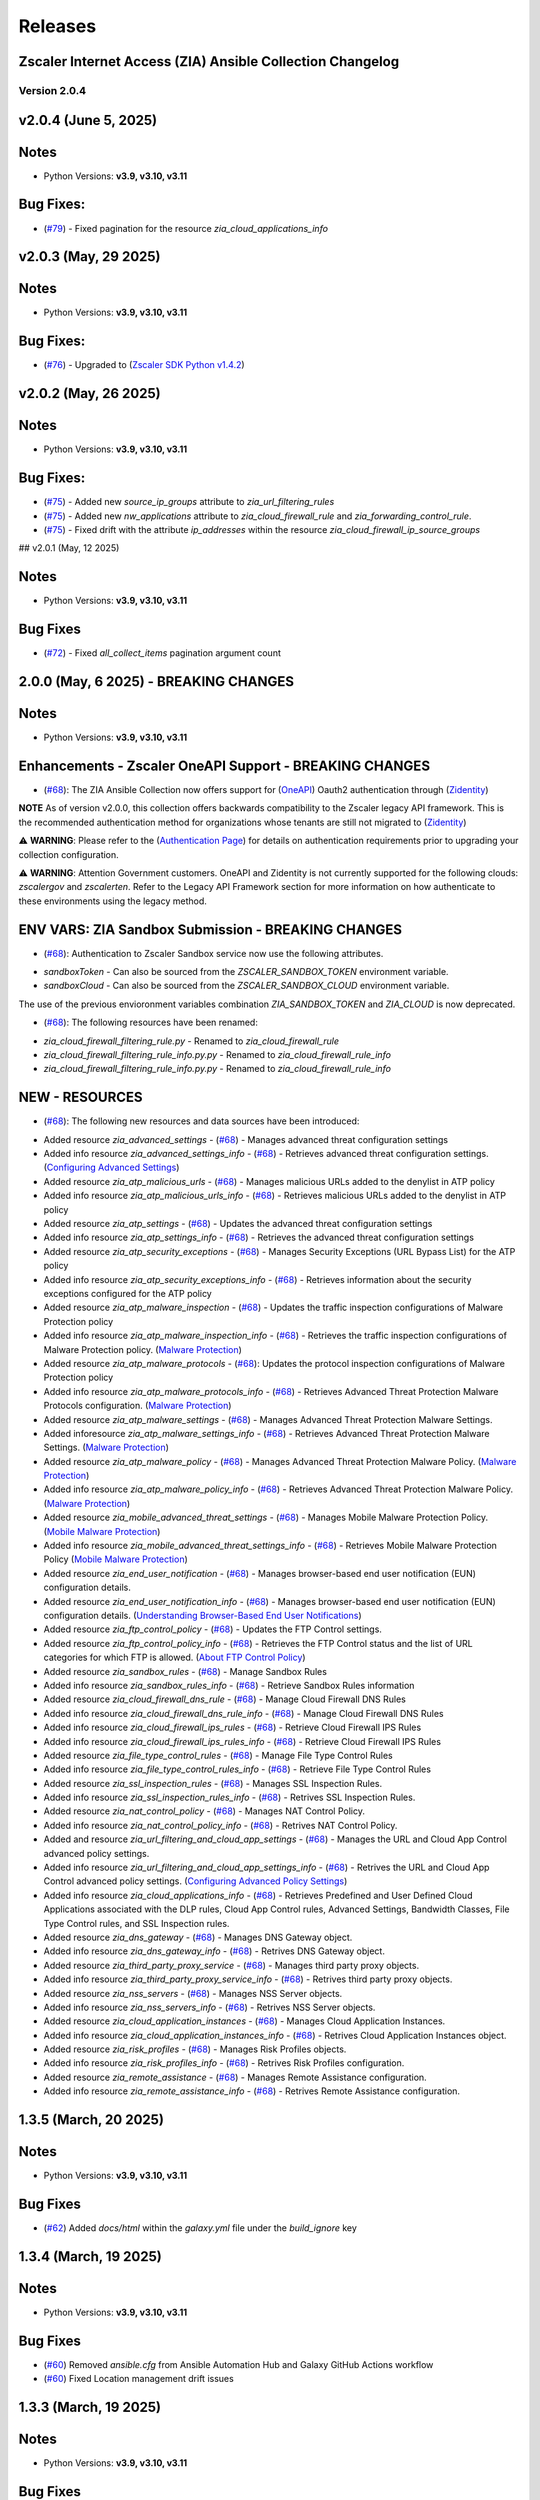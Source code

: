 .. ...........................................................................
.. © Copyright Zscaler Inc, 2024                                             .
.. ...........................................................................

======================
Releases
======================

Zscaler Internet Access (ZIA) Ansible Collection Changelog
----------------------------------------------------------
Version 2.0.4
=============

v2.0.4 (June 5, 2025)
-------------------------

Notes
-----

- Python Versions: **v3.9, v3.10, v3.11**

Bug Fixes:
---------------

* (`#79 <https://github.com/zscaler/ziacloud-ansible/pull/79>`_) - Fixed pagination for the resource `zia_cloud_applications_info`

v2.0.3 (May, 29 2025)
-------------------------

Notes
-----

- Python Versions: **v3.9, v3.10, v3.11**

Bug Fixes:
---------------

* (`#76 <https://github.com/zscaler/ziacloud-ansible/pull/76>`_) - Upgraded to (`Zscaler SDK Python v1.4.2 <https://github.com/zscaler/zscaler-sdk-python/releases/tag/v1.4.2>`_)

v2.0.2 (May, 26 2025)
-------------------------

Notes
-----

- Python Versions: **v3.9, v3.10, v3.11**

Bug Fixes:
---------------

* (`#75 <https://github.com/zscaler/ziacloud-ansible/pull/75>`_) - Added new `source_ip_groups` attribute to `zia_url_filtering_rules`
* (`#75 <https://github.com/zscaler/ziacloud-ansible/pull/75>`_) - Added new `nw_applications` attribute to `zia_cloud_firewall_rule` and `zia_forwarding_control_rule`.
* (`#75 <https://github.com/zscaler/ziacloud-ansible/pull/75>`_) - Fixed drift with the attribute `ip_addresses` within the resource `zia_cloud_firewall_ip_source_groups`

## v2.0.1 (May, 12 2025)

Notes
------

- Python Versions: **v3.9, v3.10, v3.11**

Bug Fixes
----------

* (`#72 <https://github.com/zscaler/ziacloud-ansible/issues/72>`_) - Fixed `all_collect_items` pagination argument count


2.0.0 (May, 6 2025) - BREAKING CHANGES
------------------------------------------

Notes
------

- Python Versions: **v3.9, v3.10, v3.11**

Enhancements - Zscaler OneAPI Support - BREAKING CHANGES
---------------------------------------------------------

* (`#68 <https://github.com/zscaler/ziacloud-ansible/pull/68>`_): The ZIA Ansible Collection now offers support for (`OneAPI <https://help.zscaler.com/oneapi/understanding-oneapi>`_) Oauth2 authentication through (`Zidentity <https://help.zscaler.com/zidentity/what-zidentity>`_)

**NOTE** As of version v2.0.0, this collection offers backwards compatibility to the Zscaler legacy API framework. This is the recommended authentication method for organizations whose tenants are still not migrated to (`Zidentity <https://help.zscaler.com/zidentity/what-zidentity>`_)

⚠️ **WARNING**: Please refer to the (`Authentication Page <https://ziacloud-ansible.readthedocs.io/en/latest/authentication.html>`_) for details on authentication requirements prior to upgrading your collection configuration.

⚠️ **WARNING**: Attention Government customers. OneAPI and Zidentity is not currently supported for the following clouds: `zscalergov` and `zscalerten`. Refer to the Legacy API Framework section for more information on how authenticate to these environments using the legacy method.

ENV VARS: ZIA Sandbox Submission - BREAKING CHANGES
----------------------------------------------------

* (`#68 <https://github.com/zscaler/ziacloud-ansible/pull/68>`_): Authentication to Zscaler Sandbox service now use the following attributes.

- `sandboxToken` - Can also be sourced from the `ZSCALER_SANDBOX_TOKEN` environment variable.
- `sandboxCloud` - Can also be sourced from the `ZSCALER_SANDBOX_CLOUD` environment variable.

The use of the previous envioronment variables combination `ZIA_SANDBOX_TOKEN` and `ZIA_CLOUD` is now deprecated.

* (`#68 <https://github.com/zscaler/ziacloud-ansible/pull/68>`_): The following resources have been renamed:

- `zia_cloud_firewall_filtering_rule.py` - Renamed to `zia_cloud_firewall_rule`
- `zia_cloud_firewall_filtering_rule_info.py.py` - Renamed to `zia_cloud_firewall_rule_info`
- `zia_cloud_firewall_filtering_rule_info.py.py` - Renamed to `zia_cloud_firewall_rule_info`

NEW - RESOURCES
----------------

* (`#68 <https://github.com/zscaler/ziacloud-ansible/pull/68>`_): The following new resources and data sources have been introduced:

- Added resource `zia_advanced_settings` - (`#68 <https://github.com/zscaler/ziacloud-ansible/pull/68>`_) - Manages advanced threat configuration settings
- Added info resource `zia_advanced_settings_info` - (`#68 <https://github.com/zscaler/ziacloud-ansible/pull/68>`_) - Retrieves advanced threat configuration settings.
  (`Configuring Advanced Settings <https://help.zscaler.com/zia/configuring-advanced-settings>`_)

- Added resource `zia_atp_malicious_urls` - (`#68 <https://github.com/zscaler/ziacloud-ansible/pull/68>`_) - Manages malicious URLs added to the denylist in ATP policy
- Added info resource `zia_atp_malicious_urls_info` - (`#68 <https://github.com/zscaler/ziacloud-ansible/pull/68>`_) - Retrieves malicious URLs added to the denylist in ATP policy

- Added resource `zia_atp_settings` - (`#68 <https://github.com/zscaler/ziacloud-ansible/pull/68>`_) - Updates the advanced threat configuration settings
- Added info resource `zia_atp_settings_info` - (`#68 <https://github.com/zscaler/ziacloud-ansible/pull/68>`_) - Retrieves the advanced threat configuration settings

- Added resource `zia_atp_security_exceptions` - (`#68 <https://github.com/zscaler/ziacloud-ansible/pull/68>`_) - Manages Security Exceptions (URL Bypass List) for the ATP policy
- Added info resource `zia_atp_security_exceptions_info` - (`#68 <https://github.com/zscaler/ziacloud-ansible/pull/68>`_) - Retrieves information about the security exceptions configured for the ATP policy

- Added resource `zia_atp_malware_inspection` - (`#68 <https://github.com/zscaler/ziacloud-ansible/pull/68>`_) - Updates the traffic inspection configurations of Malware Protection policy
- Added info resource `zia_atp_malware_inspection_info` - (`#68 <https://github.com/zscaler/ziacloud-ansible/pull/68>`_) - Retrieves the traffic inspection configurations of Malware Protection policy.
  (`Malware Protection <https://help.zscaler.com/zia/policies/malware-protection>`_)

- Added resource `zia_atp_malware_protocols` - (`#68 <https://github.com/zscaler/ziacloud-ansible/pull/68>`_): Updates the protocol inspection configurations of Malware Protection policy
- Added info resource `zia_atp_malware_protocols_info` - (`#68 <https://github.com/zscaler/ziacloud-ansible/pull/68>`_) - Retrieves Advanced Threat Protection Malware Protocols configuration. (`Malware Protection <https://help.zscaler.com/zia/policies/malware-protection>`_)

- Added resource `zia_atp_malware_settings` - (`#68 <https://github.com/zscaler/ziacloud-ansible/pull/68>`_) - Manages Advanced Threat Protection Malware Settings.
- Added inforesource `zia_atp_malware_settings_info` - (`#68 <https://github.com/zscaler/ziacloud-ansible/pull/68>`_) - Retrieves Advanced Threat Protection Malware Settings. (`Malware Protection <https://help.zscaler.com/zia/policies/malware-protection>`_)

- Added resource `zia_atp_malware_policy` - (`#68 <https://github.com/zscaler/ziacloud-ansible/pull/68>`_) - Manages Advanced Threat Protection Malware Policy. (`Malware Protection <https://help.zscaler.com/zia/policies/malware-protection>`_)
- Added info resource `zia_atp_malware_policy_info` - (`#68 <https://github.com/zscaler/ziacloud-ansible/pull/68>`_) - Retrieves Advanced Threat Protection Malware Policy. (`Malware Protection <https://help.zscaler.com/zia/policies/malware-protection>`_)

- Added resource `zia_mobile_advanced_threat_settings` - (`#68 <https://github.com/zscaler/ziacloud-ansible/pull/68>`_) - Manages Mobile Malware Protection Policy. (`Mobile Malware Protection <https://help.zscaler.com/zia/understanding-mobile-malware-protection>`_)
- Added info resource `zia_mobile_advanced_threat_settings_info` - (`#68 <https://github.com/zscaler/ziacloud-ansible/pull/68>`_) - Retrieves Mobile Malware Protection Policy (`Mobile Malware Protection <https://help.zscaler.com/zia/understanding-mobile-malware-protection>`_)

- Added resource `zia_end_user_notification` - (`#68 <https://github.com/zscaler/ziacloud-ansible/pull/68>`_) - Manages browser-based end user notification (EUN) configuration details.
- Added resource `zia_end_user_notification_info` - (`#68 <https://github.com/zscaler/ziacloud-ansible/pull/68>`_) - Manages browser-based end user notification (EUN) configuration details. (`Understanding Browser-Based End User Notifications <https://help.zscaler.com/zia/understanding-browser-based-end-user-notifications>`_)

- Added resource `zia_ftp_control_policy` - (`#68 <https://github.com/zscaler/ziacloud-ansible/pull/68>`_) - Updates the FTP Control settings.
- Added resource `zia_ftp_control_policy_info` - (`#68 <https://github.com/zscaler/ziacloud-ansible/pull/68>`_) - Retrieves the FTP Control status and the list of URL categories for which FTP is allowed. (`About FTP Control Policy <https://help.zscaler.com/zia/about-ftp-control>`_)

- Added resource `zia_sandbox_rules` - (`#68 <https://github.com/zscaler/ziacloud-ansible/pull/68>`_) - Manage Sandbox Rules
- Added info resource `zia_sandbox_rules_info` - (`#68 <https://github.com/zscaler/ziacloud-ansible/pull/68>`_) - Retrieve Sandbox Rules information

- Added resource `zia_cloud_firewall_dns_rule` - (`#68 <https://github.com/zscaler/ziacloud-ansible/pull/68>`_) - Manage Cloud Firewall DNS Rules
- Added info resource `zia_cloud_firewall_dns_rule_info` - (`#68 <https://github.com/zscaler/ziacloud-ansible/pull/68>`_) - Manage Cloud Firewall DNS Rules

- Added info resource `zia_cloud_firewall_ips_rules` - (`#68 <https://github.com/zscaler/ziacloud-ansible/pull/68>`_) - Retrieve Cloud Firewall IPS Rules
- Added info resource `zia_cloud_firewall_ips_rules_info` - (`#68 <https://github.com/zscaler/ziacloud-ansible/pull/68>`_) - Retrieve Cloud Firewall IPS Rules

- Added resource `zia_file_type_control_rules` - (`#68 <https://github.com/zscaler/ziacloud-ansible/pull/68>`_) - Manage File Type Control Rules
- Added info resource `zia_file_type_control_rules_info` - (`#68 <https://github.com/zscaler/ziacloud-ansible/pull/68>`_) - Retrieve File Type Control Rules

- Added resource `zia_ssl_inspection_rules` - (`#68 <https://github.com/zscaler/ziacloud-ansible/pull/68>`_) - Manages SSL Inspection Rules.
- Added info resource `zia_ssl_inspection_rules_info` - (`#68 <https://github.com/zscaler/ziacloud-ansible/pull/68>`_) - Retrives SSL Inspection Rules.

- Added resource `zia_nat_control_policy` - (`#68 <https://github.com/zscaler/ziacloud-ansible/pull/68>`_) - Manages NAT Control Policy.
- Added info resource `zia_nat_control_policy_info` - (`#68 <https://github.com/zscaler/ziacloud-ansible/pull/68>`_) - Retrives NAT Control Policy.

- Added and resource `zia_url_filtering_and_cloud_app_settings` - (`#68 <https://github.com/zscaler/ziacloud-ansible/pull/68>`_) - Manages the URL and Cloud App Control advanced policy settings.
- Added info resource `zia_url_filtering_and_cloud_app_settings_info` - (`#68 <https://github.com/zscaler/ziacloud-ansible/pull/68>`_) - Retrives the URL and Cloud App Control advanced policy settings. (`Configuring Advanced Policy Settings <https://help.zscaler.com/zia/configuring-advanced-policy-settings>`_)

- Added info resource `zia_cloud_applications_info` - (`#68 <https://github.com/zscaler/ziacloud-ansible/pull/68>`_) - Retrieves Predefined and User Defined Cloud Applications associated with the DLP rules, Cloud App Control rules, Advanced Settings, Bandwidth Classes, File Type Control rules, and SSL Inspection rules.

- Added resource `zia_dns_gateway` - (`#68 <https://github.com/zscaler/ziacloud-ansible/pull/68>`_) - Manages DNS Gateway object.
- Added info resource `zia_dns_gateway_info` - (`#68 <https://github.com/zscaler/ziacloud-ansible/pull/68>`_) - Retrives DNS Gateway object.

- Added resource `zia_third_party_proxy_service` - (`#68 <https://github.com/zscaler/ziacloud-ansible/pull/68>`_) - Manages third party proxy objects.
- Added info resource `zia_third_party_proxy_service_info` - (`#68 <https://github.com/zscaler/ziacloud-ansible/pull/68>`_) - Retrives third party proxy objects.

- Added resource `zia_nss_servers` - (`#68 <https://github.com/zscaler/ziacloud-ansible/pull/68>`_) - Manages NSS Server objects.
- Added info resource `zia_nss_servers_info` - (`#68 <https://github.com/zscaler/ziacloud-ansible/pull/68>`_) - Retrives NSS Server objects.

- Added resource `zia_cloud_application_instances` - (`#68 <https://github.com/zscaler/ziacloud-ansible/pull/68>`_) - Manages Cloud Application Instances.
- Added info resource `zia_cloud_application_instances_info` - (`#68 <https://github.com/zscaler/ziacloud-ansible/pull/68>`_) - Retrives Cloud Application Instances object.

- Added resource `zia_risk_profiles` - (`#68 <https://github.com/zscaler/ziacloud-ansible/pull/68>`_) - Manages Risk Profiles objects.
- Added info resource `zia_risk_profiles_info` - (`#68 <https://github.com/zscaler/ziacloud-ansible/pull/68>`_) - Retrives Risk Profiles configuration.

- Added resource `zia_remote_assistance` - (`#68 <https://github.com/zscaler/ziacloud-ansible/pull/68>`_) - Manages Remote Assistance configuration.
- Added info resource `zia_remote_assistance_info` - (`#68 <https://github.com/zscaler/ziacloud-ansible/pull/68>`_) - Retrives Remote Assistance configuration.

1.3.5 (March, 20 2025)
-----------------------

Notes
------

- Python Versions: **v3.9, v3.10, v3.11**

Bug Fixes
----------

* (`#62 <https://github.com/zscaler/ziacloud-ansible/pull/62>`_) Added `docs/html` within the `galaxy.yml` file under the `build_ignore` key

1.3.4 (March, 19 2025)
---------------------------

Notes
------

- Python Versions: **v3.9, v3.10, v3.11**

Bug Fixes
----------

* (`#60 <https://github.com/zscaler/ziacloud-ansible/pull/60>`_) Removed `ansible.cfg` from Ansible Automation Hub and Galaxy GitHub Actions workflow
* (`#60 <https://github.com/zscaler/ziacloud-ansible/pull/60>`_)  Fixed Location management drift issues


1.3.3 (March, 19 2025)
---------------------------

Notes
------

- Python Versions: **v3.9, v3.10, v3.11**

Bug Fixes
----------

* (`#56 <https://github.com/zscaler/ziacloud-ansible/pull/56>`_) Removed `ansible.cfg` from Ansible Automation Hub and Galaxy GitHub Actions workflow


1.3.1 (September, 12 2024)
--------------------------

Notes
------

- Python Versions: **v3.9, v3.10, v3.11**

New Feature
-------------

- (`#47 <https://github.com/zscaler/ziacloud-ansible/issues/47>`_) Fixed DLP Engine tests.


1.3.0 (September, 6 2024)
-------------------------

Notes
------

- Python Versions: **v3.9, v3.10, v3.11**

New Feature
-------------

- (`#46 <https://github.com/zscaler/ziacloud-ansible/issues/46>`_) Added new resource `zia_cloud_app_control_rule` and `zia_cloud_app_control_rule_info` for Cloud Application Control rule management.


1.2.0 (July, 22 2024)
----------------------

Notes
------

- Python Versions: **v3.9, v3.10, v3.11**

BREAKING CHANGES
-----------------------

- (`#270 <https://github.com/zscaler/ziacloud-ansible/issues/270>`_) All resources previously named with `_facts` have been moved to `_info` to comply with Red Hat Ansible best practices as described in the following (`Ansible Developer Documentation <https://docs.ansible.com/ansible/latest/dev_guide/developing_modules_general.html#creating-an-info-or-a-facts-module>`_)

NEW FEATURES
------------------
- (`#270 <https://github.com/zscaler/ziacloud-ansible/issues/270>`_) All resources now support `check_mode` for simulation purposes and for validating configuration management playbooks.

1.1.0 (June, 25 2024)
----------------------

Notes
------

- Python Versions: **v3.9, v3.10, v3.11**

Enhancements
-------------

- Added Forwarding Control Rule Resource (`#37 <https://github.com/zscaler/ziacloud-ansible/issues/37>`_)

1.0.17 (May, 04 2024)
----------------------

Notes
------

- Python Versions: **v3.9, v3.10, v3.11**

Bug Fixes
----------

- Updated requirements.txt and documentation (`#34 <https://github.com/zscaler/ziacloud-ansible/issues/34>`_)

1.0.16 (May, 04 2024)
----------------------

Notes
------

- Python Versions: **v3.9, v3.10, v3.11**

Bug Fixes
----------

- Fixed IP Destination and IP Source Group Drift (`#33 <https://github.com/zscaler/ziacloud-ansible/issues/33>`_)

1.0.15 (May, 04 2024)
----------------------

Notes
------

- Python Versions: **v3.9, v3.10, v3.11**

Bug Fixes
----------

- Fixed zia authentication method schema (`#31 <https://github.com/zscaler/ziacloud-ansible/issues/31>`_)

1.0.14 (April, 24 2024)
------------------------

Notes
------

- Python Versions: **v3.9, v3.10, v3.11**

Bug Fixes
----------

- Added collection version to user-agent header (`#30 <https://github.com/zscaler/ziacloud-ansible/issues/30>`_)

1.0.13 (April, 23 2024)
------------------------

Notes
------

- Python Versions: **v3.9, v3.10, v3.11**

Bug Fixes
----------

- Fixed release process for automation hub (`#27 <https://github.com/zscaler/ziacloud-ansible/issues/27>`_)

1.0.12 (April, 23 2024)
------------------------

Notes
------

- Python Versions: **v3.9, v3.10, v3.11**

Bug Fixes
----------

- Removed Beta comment from README and fixed galaxy link on index (`#e47696c <https://github.com/zscaler/ziacloud-ansible/commit/e47696cc8c4ea26e492547a76687dce8dcc71b2a>`_)

1.0.11 (April, 23 2024)
------------------------

Notes
------

- Python Versions: **v3.9, v3.10, v3.11**

Bug Fixes
----------

- Removed Beta from README page (`#658b30b <https://github.com/zscaler/ziacloud-ansible/commit/658b30baa1d1f6204de53c91aeb99f394788f79d>`_)


1.0.10 (April, 23 2024)
------------------------

Notes
------

- Python Versions: **v3.9, v3.10, v3.11**

Bug Fixes
----------

- Fixed linter workflow and documentation (`#45f0f98 <https://github.com/zscaler/ziacloud-ansible/commit/45f0f98fe6e6eebfb83dab7775c847d845ede585>`_)

1.0.9 (April, 23 2024)
----------------------

Notes
------

- Python Versions: **v3.9, v3.10, v3.11**

Bug Fixes
----------

- Fixed makefile doc generation section (`#26024a5 <https://github.com/zscaler/ziacloud-ansible/commit/26024a5073e9b2338b1f656d4ceef54f0f2e131a>`_)

1.0.8 (April, 23 2024)
----------------------

Notes
------

- Python Versions: **v3.9, v3.10, v3.11**

Bug Fixes
----------

- Fixed makefile doc generation section (`#165756c <https://github.com/zscaler/ziacloud-ansible/commit/165756cdab765b556c0a82e4fb01f0612b96bc41>`_)

1.0.7 (April, 23 2024)
----------------------

Notes
------

- Python Versions: **v3.9, v3.10, v3.11**

Bug Fixes
----------

- Removed poetry from release.yml doc generation (`#e0feb95 <https://github.com/zscaler/ziacloud-ansible/commit/e0feb95affb02877cb2c8471dae9137f56d20ccf>`_)

1.0.6 (April, 23 2024)
----------------------

Notes
------

- Python Versions: **v3.9, v3.10, v3.11**

Bug Fixes
----------

- Fixed index.rst document (`#dfef5dc <https://github.com/zscaler/ziacloud-ansible/commit/dfef5dc53b63c3aa7f04bfa9809fdbcc3c06472d>`_)

1.0.5 (April, 23 2024)
----------------------

Notes
------

- Python Versions: **v3.9, v3.10, v3.11**

Bug Fixes
----------

- Fixed index.rst document (`#ddf8eee <https://github.com/zscaler/ziacloud-ansible/commit/ddf8eee851c2e24af6383d39e6535d8e714e51c1>`_)


1.0.4 (April, 23 2024)
----------------------

Notes
------

- Python Versions: **v3.9, v3.10, v3.11**

Bug Fixes
----------

- Temporarily disabled Automation Hub Workflow (`#77ccd0d <https://github.com/zscaler/ziacloud-ansible/commit/77ccd0d306de88422f0718bdfa88c888c41e3042>`_)


1.0.3 (April, 23 2024)
----------------------

Notes
------

- Python Versions: **v3.9, v3.10, v3.11**

Bug Fixes
----------

- Temporarily disabled Automation Hub Workflow (`#e1a4b24 <https://github.com/zscaler/ziacloud-ansible/commit/e1a4b24bb0a0d669073ce79cda7d197ea73c69f7>`_)


1.0.2 (April, 23 2024)
----------------------

Notes
------

- Python Versions: **v3.9, v3.10, v3.11**

Bug Fixes
----------

- Temporarily disabled Automation Hub Workflow (`#78b77bd <https://github.com/zscaler/ziacloud-ansible/commit/78b77bdb1c576306d2c130784a6956e28d8224d6>`_)

1.0.1 (April, 23 2024)
----------------------

Notes
------

- Python Versions: **v3.9, v3.10, v3.11**

Bug Fixes
----------

- Temporarily disabled Automation Hub Workflow (`#66a363f <https://github.com/zscaler/ziacloud-ansible/commit/66a363fc3541ab8998f8bd2d0ab5acd2934f0665>`_)

1.0.0 (April, 22 2024)
----------------------

Notes
------

- Python Versions: **v3.9, v3.10, v3.11**

* Initial release of Zscaler Internet Access Automation collection, referred to as `ziacloud`
  which is part of the Red Hat® Ansible Certified Content.

What's New
----------


Availability
------------

* `Galaxy`_
* `GitHub`_

.. _GitHub:
   https://github.com/zscaler/ziacloud-ansible

.. _Galaxy:
   https://galaxy.ansible.com/ui/repo/published/zscaler/ziacloud/

.. _Automation Hub:
   https://www.ansible.com/products/automation-hub
